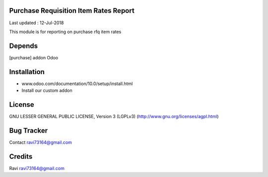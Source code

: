 Purchase Requisition Item Rates Report
==============

Last updated : 12-Jul-2018

This module is for reporting on purchase rfq item rates

Depends
=======
[purchase] addon Odoo

Installation
============

- www.odoo.com/documentation/10.0/setup/install.html
- Install our custom addon

License
=======
GNU LESSER GENERAL PUBLIC LICENSE, Version 3 (LGPLv3)
(http://www.gnu.org/licenses/agpl.html)

Bug Tracker
===========

Contact ravi73164@gmail.com

Credits
=======
Ravi ravi73164@gmail.com

